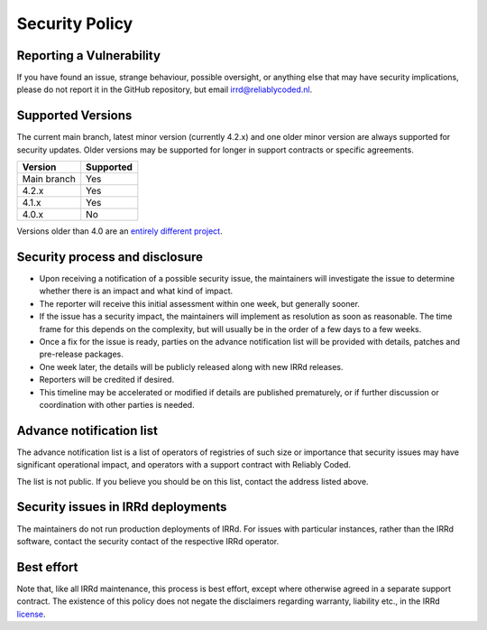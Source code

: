 Security Policy
===============

Reporting a Vulnerability
-------------------------

If you have found an issue, strange behaviour, possible oversight,
or anything else that may have security implications, please do not
report it in the GitHub repository, but email irrd@reliablycoded.nl.

Supported Versions
------------------

The current main branch, latest minor version (currently 4.2.x) and one older 
minor version are always supported for security updates. Older versions
may be supported for longer in support contracts or specific agreements.

.. list-table::
   :header-rows: 1

   * - Version
     - Supported
   * - Main branch
     - Yes
   * - 4.2.x
     - Yes
   * - 4.1.x
     - Yes
   * - 4.0.x
     - No

Versions older than 4.0 are an
`entirely different project <https://github.com/irrdnet/irrd-legacy/>`_.

Security process and disclosure
-------------------------------

* Upon receiving a notification of a possible security issue,
  the maintainers will investigate the issue to determine whether
  there is an impact and what kind of impact.
* The reporter will receive this initial assessment within one week,
  but generally sooner.
* If the issue has a security impact, the maintainers will implement
  as resolution as soon as reasonable. The time frame for this depends
  on the complexity, but will usually be in the order of
  a few days to a few weeks.
* Once a fix for the issue is ready, parties on the advance notification
  list will be provided with details, patches and pre-release packages.
* One week later, the details will be publicly released
  along with new IRRd releases.
* Reporters will be credited if desired.
* This timeline may be accelerated or modified if details are published
  prematurely, or if further discussion or coordination with other parties
  is needed.

Advance notification list
-------------------------

The advance notification list is a list of operators of registries of such
size or importance that security issues may have significant operational
impact, and operators with a support contract with Reliably Coded.

The list is not public. If you believe you should be on this list,
contact the address listed above.

Security issues in IRRd deployments
-----------------------------------

The maintainers do not run production deployments of IRRd. For issues
with particular instances, rather than the IRRd software, contact
the security contact of the respective IRRd operator.

Best effort
-----------

Note that, like all IRRd maintenance, this process is best effort, except
where otherwise agreed in a separate support contract.
The existence of this policy does not negate the disclaimers regarding warranty,
liability etc., in the IRRd
`license <https://github.com/irrdnet/irrd/blob/main/LICENSE>`_.
